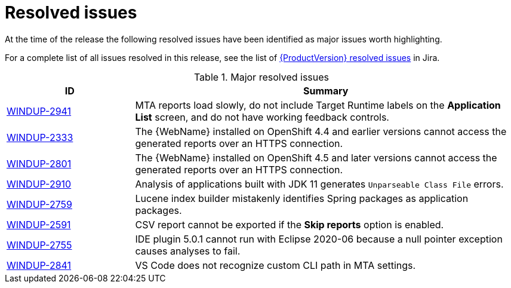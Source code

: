 // Module included in the following assemblies:
// * docs/release_notes-5.0/master.adoc
[id='rn-resolved-issues_{context}']
= Resolved issues

At the time of the release the following resolved issues have been identified as major issues worth highlighting.

For a complete list of all issues resolved in this release, see the list of link:https://issues.redhat.com/browse/WINDUPRULE-664?filter=12359551[{ProductVersion} resolved issues] in Jira.

.Major resolved issues
[cols="25%,75%",options="header"]
|====
|ID
|Summary

|link:https://issues.redhat.com/browse/WINDUP-2941[WINDUP-2941]
|MTA reports load slowly, do not include Target Runtime labels on the *Application List* screen, and do not have working feedback controls.

|link:https://issues.redhat.com/browse/WINDUP-2333[WINDUP-2333]
|The {WebName} installed on OpenShift 4.4 and earlier versions cannot access the generated reports over an HTTPS connection.

|link:https://issues.redhat.com/browse/WINDUP-2801[WINDUP-2801]
|The {WebName} installed on OpenShift 4.5 and later versions cannot access the generated reports over an HTTPS connection.

|link:https://issues.redhat.com/browse/WINDUP-2910[WINDUP-2910]
|Analysis of applications built with JDK 11 generates `Unparseable Class File` errors.

|link:https://issues.redhat.com/browse/WINDUP-2759[WINDUP-2759]
|Lucene index builder mistakenly identifies Spring packages as application packages.

|link:https://issues.redhat.com/browse/WINDUP-2591[WINDUP-2591]
|CSV report cannot be exported if the *Skip reports* option is enabled.

|link:https://issues.redhat.com/browse/WINDUP-2755[WINDUP-2755]
|IDE plugin 5.0.1 cannot run with Eclipse 2020-06 because a null pointer exception causes analyses to fail.

|link:https://issues.redhat.com/browse/WINDUP-2841[WINDUP-2841]
|VS Code does not recognize custom CLI path in MTA settings.

|====
